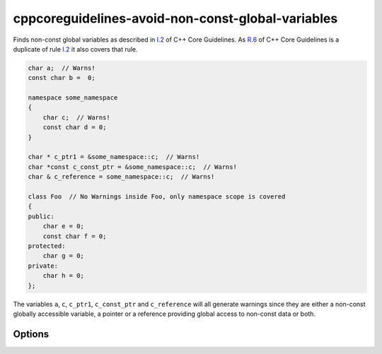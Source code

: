 .. title:: clang-tidy - cppcoreguidelines-avoid-non-const-global-variables

cppcoreguidelines-avoid-non-const-global-variables
==================================================

Finds non-const global variables as described in `I.2
<https://isocpp.github.io/CppCoreGuidelines/CppCoreGuidelines#i2-avoid-non-const-global-variables>`_
of C++ Core Guidelines.
As `R.6 <https://isocpp.github.io/CppCoreGuidelines/CppCoreGuidelines#Rr-global>`_
of C++ Core Guidelines is a duplicate of rule `I.2
<https://isocpp.github.io/CppCoreGuidelines/CppCoreGuidelines#i2-avoid-non-const-global-variables>`_
it also covers that rule.

.. code-block:: c++

    char a;  // Warns!
    const char b =  0;

    namespace some_namespace
    {
        char c;  // Warns!
        const char d = 0;
    }

    char * c_ptr1 = &some_namespace::c;  // Warns!
    char *const c_const_ptr = &some_namespace::c;  // Warns!
    char & c_reference = some_namespace::c;  // Warns!

    class Foo  // No Warnings inside Foo, only namespace scope is covered
    {
    public:
        char e = 0;
        const char f = 0;
    protected:
        char g = 0;
    private:
        char h = 0;
    };

The variables ``a``, ``c``, ``c_ptr1``, ``c_const_ptr`` and ``c_reference``
will all generate warnings since they are either a non-const globally accessible
variable, a pointer or a reference providing global access to non-const data
or both.

Options
-------

.. option:: AllowInternalLinkage

   When set to `true`, static non-const variables and variables in anonymous
   namespaces will not generate a warning. The default value is `false`.

.. option:: AllowThreadLocal

   When set to `true`, non-const global variables with thread-local storage
   duration will not generate a warning. The default value is `false`.
